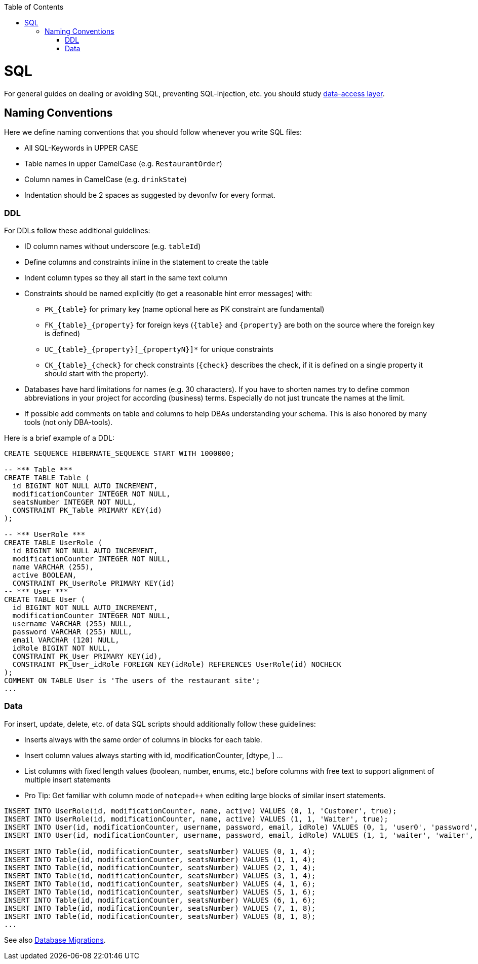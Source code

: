 :toc: macro
toc::[]

= SQL

For general guides on dealing or avoiding SQL, preventing SQL-injection, etc. you should study link:guide-dataaccess-layer.asciidoc[data-access layer].

== Naming Conventions

Here we define naming conventions that you should follow whenever you write SQL files:

* All SQL-Keywords in UPPER CASE
* Table names in upper CamelCase (e.g. `RestaurantOrder`)
* Column names in CamelCase (e.g. `drinkState`)
* Indentation should be 2 spaces as suggested by devonfw for every format.

=== DDL
For DDLs follow these additional guidelines:

* ID column names without underscore (e.g. `tableId`)
* Define columns and constraints inline in the statement to create the table
* Indent column types so they all start in the same text column
* Constraints should be named explicitly (to get a reasonable hint error messages) with:
** `+PK_{table}+` for primary key (name optional here as PK constraint are fundamental)
** `+FK_{table}_{property}+` for foreign keys (`+{table}+` and `+{property}+` are both on the source where the foreign key is defined)
** `+UC_{table}_{property}[_{propertyN}]*+` for unique constraints
** `+CK_{table}_{check}+` for check constraints (`+{check}+` describes the check, if it is defined on a single property it should start with the property).
* Databases have hard limitations for names (e.g. 30 characters). If you have to shorten names try to define common abbreviations in your project for according (business) terms. Especially do not just truncate the names at the limit.
* If possible add comments on table and columns to help DBAs understanding your schema. This is also honored by many tools (not only DBA-tools).

Here is a brief example of a DDL:
[source,sql]
--------
CREATE SEQUENCE HIBERNATE_SEQUENCE START WITH 1000000;

-- *** Table ***
CREATE TABLE Table (
  id BIGINT NOT NULL AUTO_INCREMENT,
  modificationCounter INTEGER NOT NULL,
  seatsNumber INTEGER NOT NULL,
  CONSTRAINT PK_Table PRIMARY KEY(id)
);

-- *** UserRole ***
CREATE TABLE UserRole (
  id BIGINT NOT NULL AUTO_INCREMENT,
  modificationCounter INTEGER NOT NULL,
  name VARCHAR (255),
  active BOOLEAN,
  CONSTRAINT PK_UserRole PRIMARY KEY(id)
-- *** User ***
CREATE TABLE User (
  id BIGINT NOT NULL AUTO_INCREMENT,
  modificationCounter INTEGER NOT NULL,
  username VARCHAR (255) NULL,
  password VARCHAR (255) NULL,
  email VARCHAR (120) NULL,
  idRole BIGINT NOT NULL,
  CONSTRAINT PK_User PRIMARY KEY(id),
  CONSTRAINT PK_User_idRole FOREIGN KEY(idRole) REFERENCES UserRole(id) NOCHECK
);
COMMENT ON TABLE User is 'The users of the restaurant site';
...
--------

=== Data
For insert, update, delete, etc. of data SQL scripts should additionally follow these guidelines:

* Inserts always with the same order of columns in blocks for each table.
* Insert column values always starting with id, modificationCounter, [dtype, ] ...
* List columns with fixed length values (boolean, number, enums, etc.) before columns with free text to support alignment of multiple insert statements
* Pro Tip: Get familiar with column mode of `+notepad+++` when editing large blocks of similar insert statements.
//Updated with current example from the application
//MyThaiStar.java.mtsj.core.src.main.resources.db.migration.V0005__R001_Master_data.sql

--------
INSERT INTO UserRole(id, modificationCounter, name, active) VALUES (0, 1, 'Customer', true);
INSERT INTO UserRole(id, modificationCounter, name, active) VALUES (1, 1, 'Waiter', true);
INSERT INTO User(id, modificationCounter, username, password, email, idRole) VALUES (0, 1, 'user0', 'password', 'user0@mail.com', 0);
INSERT INTO User(id, modificationCounter, username, password, email, idRole) VALUES (1, 1, 'waiter', 'waiter', 'waiter@mail.com', 1);

INSERT INTO Table(id, modificationCounter, seatsNumber) VALUES (0, 1, 4);
INSERT INTO Table(id, modificationCounter, seatsNumber) VALUES (1, 1, 4);
INSERT INTO Table(id, modificationCounter, seatsNumber) VALUES (2, 1, 4);
INSERT INTO Table(id, modificationCounter, seatsNumber) VALUES (3, 1, 4);
INSERT INTO Table(id, modificationCounter, seatsNumber) VALUES (4, 1, 6);
INSERT INTO Table(id, modificationCounter, seatsNumber) VALUES (5, 1, 6);
INSERT INTO Table(id, modificationCounter, seatsNumber) VALUES (6, 1, 6);
INSERT INTO Table(id, modificationCounter, seatsNumber) VALUES (7, 1, 8);
INSERT INTO Table(id, modificationCounter, seatsNumber) VALUES (8, 1, 8);
...
--------


See also link:guide-database-migration.asciidoc[Database Migrations].